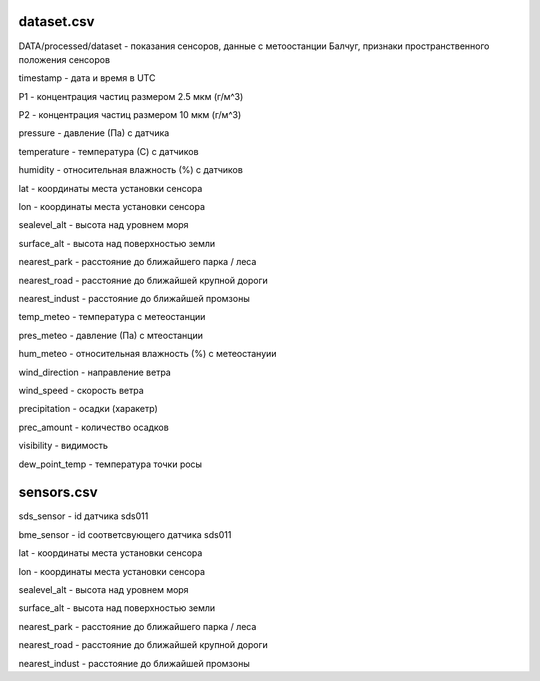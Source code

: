 ************
dataset.csv
************
DATA/processed/dataset - показания сенсоров, данные с метоостанции Балчуг, признаки
пространственного положения сенсоров

timestamp - дата и время в UTC

P1 - концентрация частиц размером 2.5 мкм (г/м^3)

P2 - концентрация частиц размером 10 мкм (г/м^3)

pressure - давление (Па) с датчика

temperature - температура (С) с датчиков

humidity - относительная влажность (%) с датчиков

lat - координаты места установки сенсора

lon - координаты места установки сенсора

sealevel_alt - высота над уровнем моря

surface_alt - высота над поверхностью земли

nearest_park - расстояние до ближайшего парка / леса

nearest_road - расстояние до ближайшей крупной дороги

nearest_indust - расстояние до ближайшей промзоны

temp_meteo - температура с метеостанции

pres_meteo - давление (Па) с мтеостанции

hum_meteo - относительная влажность (%) с метеостануии

wind_direction - направление ветра

wind_speed - скорость ветра

precipitation - осадки (харакетр)

prec_amount - количество осадков

visibility - видимость

dew_point_temp - температура точки росы

***********
sensors.csv
***********
sds_sensor - id датчика sds011

bme_sensor - id соответсвующего датчика sds011

lat - координаты места установки сенсора

lon - координаты места установки сенсора

sealevel_alt - высота над уровнем моря

surface_alt - высота над поверхностью земли

nearest_park - расстояние до ближайшего парка / леса

nearest_road - расстояние до ближайшей крупной дороги

nearest_indust - расстояние до ближайшей промзоны
